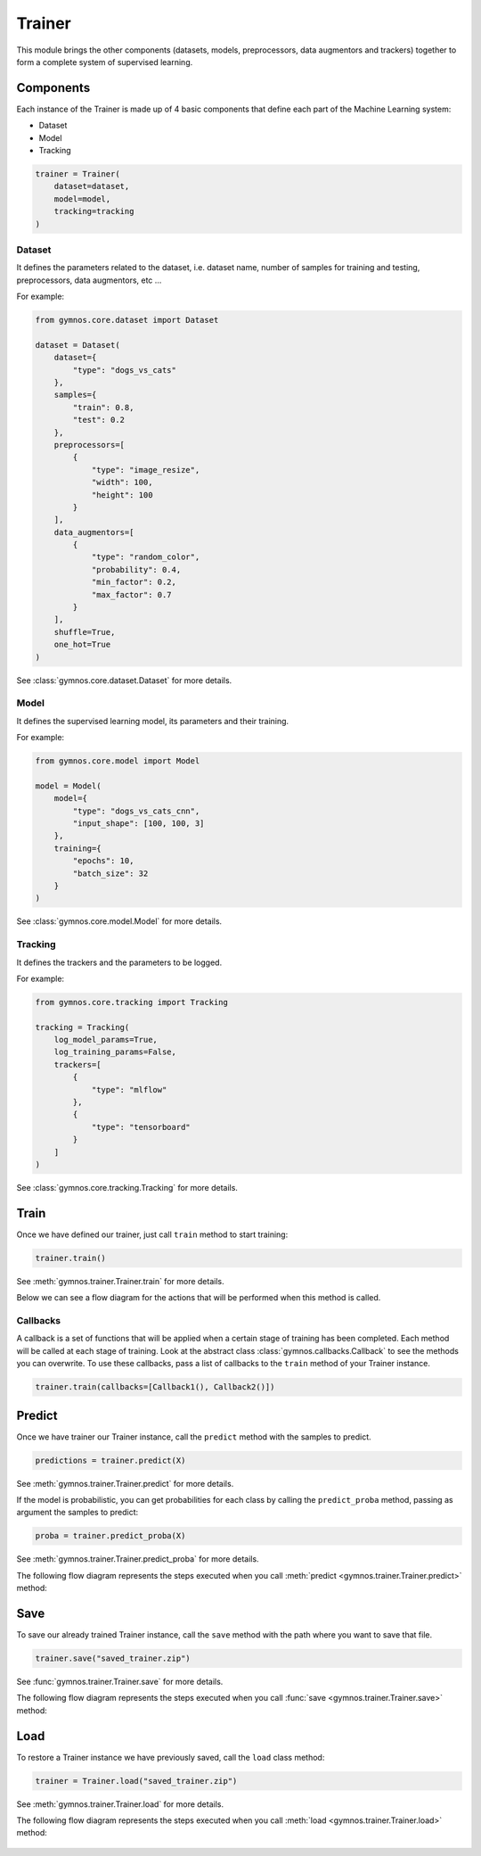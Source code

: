 ######################
Trainer
######################

This module brings the other components (datasets, models, preprocessors, data augmentors and trackers) together to form a complete system of supervised learning.

Components
============

Each instance of the Trainer is made up of 4 basic components that define each part of the Machine Learning system:

- Dataset
- Model
- Tracking

.. code-block:: python

    trainer = Trainer(
        dataset=dataset,
        model=model,
        tracking=tracking
    )

Dataset
---------
It defines the parameters related to the dataset, i.e. dataset name, number of samples for training and testing, preprocessors, data augmentors, etc ...

For example:

.. code-block:: python

    from gymnos.core.dataset import Dataset

    dataset = Dataset(
        dataset={
            "type": "dogs_vs_cats"
        },
        samples={
            "train": 0.8,
            "test": 0.2
        },
        preprocessors=[
            {
                "type": "image_resize",
                "width": 100,
                "height": 100
            }
        ],
        data_augmentors=[
            {
                "type": "random_color",
                "probability": 0.4,
                "min_factor": 0.2,
                "max_factor": 0.7
            }
        ],
        shuffle=True,
        one_hot=True
    )

See :class:`gymnos.core.dataset.Dataset` for more details.

Model
--------

It defines the supervised learning model, its parameters and their training.

For example:

.. code-block:: python

    from gymnos.core.model import Model

    model = Model(
        model={
            "type": "dogs_vs_cats_cnn",
            "input_shape": [100, 100, 3]
        },
        training={
            "epochs": 10,
            "batch_size": 32
        }
    )

See :class:`gymnos.core.model.Model` for more details.

Tracking
------------

It defines the trackers and the parameters to be logged.

For example:

.. code-block:: python

    from gymnos.core.tracking import Tracking

    tracking = Tracking(
        log_model_params=True,
        log_training_params=False,
        trackers=[
            {
                "type": "mlflow"
            },
            {
                "type": "tensorboard"
            }
        ]
    )

See :class:`gymnos.core.tracking.Tracking` for more details.

Train
===========
Once we have defined our trainer, just call ``train`` method to start training:

.. code-block:: python

    trainer.train()

See :meth:`gymnos.trainer.Trainer.train` for more details.

Below we can see a flow diagram for the actions that will be performed when this method is called.

.. figure:: images/trainer.train.png
    :align: center
    :width: 100%

Callbacks
----------

A callback is a set of functions that will be applied when a certain stage of training has been completed. Each method will be called at each stage of training.
Look at the abstract class :class:`gymnos.callbacks.Callback` to see the methods you can overwrite.
To use these callbacks, pass a list of callbacks to the ``train`` method of your Trainer instance.

.. code-block:: python

    trainer.train(callbacks=[Callback1(), Callback2()])


Predict
============

Once we have trainer our Trainer instance, call the ``predict`` method with the samples to predict.

.. code-block:: python

    predictions = trainer.predict(X)

See :meth:`gymnos.trainer.Trainer.predict` for more details.

If the model is probabilistic, you can get probabilities for each class by calling the ``predict_proba`` method, passing as argument the samples to predict:

.. code-block:: python

    proba = trainer.predict_proba(X)


See :meth:`gymnos.trainer.Trainer.predict_proba` for more details.


The following flow diagram represents the steps executed when you call :meth:`predict <gymnos.trainer.Trainer.predict>` method:

.. figure:: images/trainer.predict.png
    :align: center
    :width: 18%


Save
=======

To save our already trained Trainer instance, call the ``save`` method with the path where you want to save that file.

.. code-block:: python

    trainer.save("saved_trainer.zip")

See :func:`gymnos.trainer.Trainer.save` for more details.

The following flow diagram represents the steps executed when you call :func:`save <gymnos.trainer.Trainer.save>` method:

.. figure:: images/trainer.save.png
    :align: center


Load
==========

To restore a Trainer instance we have previously saved, call the ``load`` class method:

.. code-block:: python

    trainer = Trainer.load("saved_trainer.zip")

See :meth:`gymnos.trainer.Trainer.load` for more details.

The following flow diagram represents the steps executed when you call :meth:`load <gymnos.trainer.Trainer.load>` method:

.. figure:: images/trainer.load.png
    :align: center
